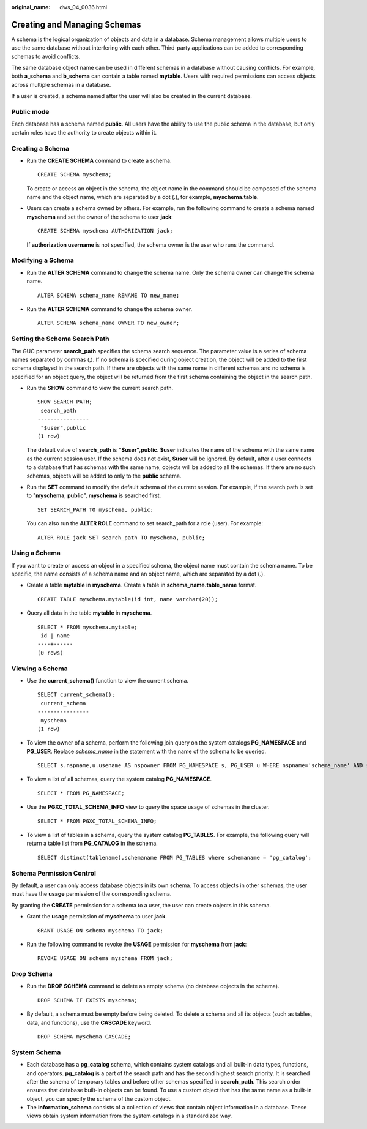 :original_name: dws_04_0036.html

.. _dws_04_0036:

Creating and Managing Schemas
=============================

A schema is the logical organization of objects and data in a database. Schema management allows multiple users to use the same database without interfering with each other. Third-party applications can be added to corresponding schemas to avoid conflicts.

The same database object name can be used in different schemas in a database without causing conflicts. For example, both **a_schema** and **b_schema** can contain a table named **mytable**. Users with required permissions can access objects across multiple schemas in a database.

If a user is created, a schema named after the user will also be created in the current database.

Public mode
-----------

Each database has a schema named **public**. All users have the ability to use the public schema in the database, but only certain roles have the authority to create objects within it.

Creating a Schema
-----------------

-  Run the **CREATE SCHEMA** command to create a schema.

   ::

      CREATE SCHEMA myschema;

   To create or access an object in the schema, the object name in the command should be composed of the schema name and the object name, which are separated by a dot (.), for example, **myschema.table**.

-  Users can create a schema owned by others. For example, run the following command to create a schema named **myschema** and set the owner of the schema to user **jack**:

   ::

      CREATE SCHEMA myschema AUTHORIZATION jack;

   If **authorization username** is not specified, the schema owner is the user who runs the command.

Modifying a Schema
------------------

-  Run the **ALTER SCHEMA** command to change the schema name. Only the schema owner can change the schema name.

   ::

      ALTER SCHEMA schema_name RENAME TO new_name;

-  Run the **ALTER SCHEMA** command to change the schema owner.

   ::

      ALTER SCHEMA schema_name OWNER TO new_owner;

Setting the Schema Search Path
------------------------------

The GUC parameter **search_path** specifies the schema search sequence. The parameter value is a series of schema names separated by commas (,). If no schema is specified during object creation, the object will be added to the first schema displayed in the search path. If there are objects with the same name in different schemas and no schema is specified for an object query, the object will be returned from the first schema containing the object in the search path.

-  Run the **SHOW** command to view the current search path.

   ::

      SHOW SEARCH_PATH;
       search_path
      ----------------
       "$user",public
      (1 row)

   The default value of **search_path** is **"$user",public**. **$user** indicates the name of the schema with the same name as the current session user. If the schema does not exist, **$user** will be ignored. By default, after a user connects to a database that has schemas with the same name, objects will be added to all the schemas. If there are no such schemas, objects will be added to only to the **public** schema.

-  Run the **SET** command to modify the default schema of the current session. For example, if the search path is set to "**myschema**, **public**", **myschema** is searched first.

   ::

      SET SEARCH_PATH TO myschema, public;

   You can also run the **ALTER ROLE** command to set search_path for a role (user). For example:

   ::

      ALTER ROLE jack SET search_path TO myschema, public;

Using a Schema
--------------

If you want to create or access an object in a specified schema, the object name must contain the schema name. To be specific, the name consists of a schema name and an object name, which are separated by a dot (.).

-  Create a table **mytable** in **myschema**. Create a table in **schema_name.table_name** format.

   ::

      CREATE TABLE myschema.mytable(id int, name varchar(20));

-  Query all data in the table **mytable** in **myschema**.

   ::

      SELECT * FROM myschema.mytable;
       id | name
      ----+------
      (0 rows)

Viewing a Schema
----------------

-  Use the **current_schema()** function to view the current schema.

   ::

      SELECT current_schema();
       current_schema
      ----------------
       myschema
      (1 row)

-  To view the owner of a schema, perform the following join query on the system catalogs **PG_NAMESPACE** and **PG_USER**. Replace *schema_name* in the statement with the name of the schema to be queried.

   ::

      SELECT s.nspname,u.usename AS nspowner FROM PG_NAMESPACE s, PG_USER u WHERE nspname='schema_name' AND s.nspowner = u.usesysid;

-  To view a list of all schemas, query the system catalog **PG_NAMESPACE**.

   ::

      SELECT * FROM PG_NAMESPACE;

-  Use the **PGXC_TOTAL_SCHEMA_INFO** view to query the space usage of schemas in the cluster.

   ::

      SELECT * FROM PGXC_TOTAL_SCHEMA_INFO;

-  To view a list of tables in a schema, query the system catalog **PG_TABLES**. For example, the following query will return a table list from **PG_CATALOG** in the schema.

   ::

      SELECT distinct(tablename),schemaname FROM PG_TABLES where schemaname = 'pg_catalog';

Schema Permission Control
-------------------------

By default, a user can only access database objects in its own schema. To access objects in other schemas, the user must have the **usage** permission of the corresponding schema.

By granting the **CREATE** permission for a schema to a user, the user can create objects in this schema.

-  Grant the **usage** permission of **myschema** to user **jack**.

   ::

      GRANT USAGE ON schema myschema TO jack;

-  Run the following command to revoke the **USAGE** permission for **myschema** from **jack**:

   ::

      REVOKE USAGE ON schema myschema FROM jack;

Drop Schema
-----------

-  Run the **DROP SCHEMA** command to delete an empty schema (no database objects in the schema).

   ::

      DROP SCHEMA IF EXISTS myschema;

-  By default, a schema must be empty before being deleted. To delete a schema and all its objects (such as tables, data, and functions), use the **CASCADE** keyword.

   ::

      DROP SCHEMA myschema CASCADE;

System Schema
-------------

-  Each database has a **pg_catalog** schema, which contains system catalogs and all built-in data types, functions, and operators. **pg_catalog** is a part of the search path and has the second highest search priority. It is searched after the schema of temporary tables and before other schemas specified in **search_path**. This search order ensures that database built-in objects can be found. To use a custom object that has the same name as a built-in object, you can specify the schema of the custom object.
-  The **information_schema** consists of a collection of views that contain object information in a database. These views obtain system information from the system catalogs in a standardized way.
